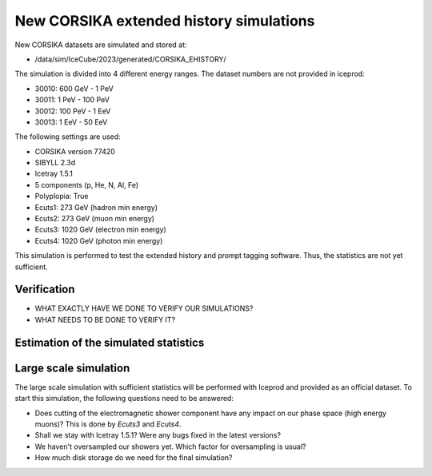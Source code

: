 New CORSIKA extended history simulations
########################################

New CORSIKA datasets are simulated and stored at: 

* /data/sim/IceCube/2023/generated/CORSIKA_EHISTORY/

The simulation is divided into 4 different energy ranges. The dataset numbers are not provided in iceprod:

* 30010: 600 GeV - 1 PeV

* 30011: 1 PeV - 100 PeV

* 30012: 100 PeV - 1 EeV

* 30013: 1 EeV - 50 EeV

The following settings are used:

* CORSIKA version 77420 

* SIBYLL 2.3d 

* Icetray 1.5.1

* 5 components (p, He, N, Al, Fe)

* Polyplopia: True 

* Ecuts1: 273 GeV (hadron min energy)

* Ecuts2: 273 GeV (muon min energy)

* Ecuts3: 1020 GeV (electron min energy)

* Ecuts4: 1020 GeV (photon min energy)

This simulation is performed to test the extended history and prompt tagging software. Thus, the statistics are not yet sufficient.

Verification
++++++++++++

* WHAT EXACTLY HAVE WE DONE TO VERIFY OUR SIMULATIONS?

* WHAT NEEDS TO BE DONE TO VERIFY IT?

Estimation of the simulated statistics
++++++++++++++++++++++++++++++++++++++
.. image:: images/plots/dataset_exploration/simulated_events_primary_energy.pdf 
    :width: 49%

.. image:: images/plots/dataset_exploration/simulated_events_5_components_primary_energy.pdf
    :width: 49%

.. image:: images/plots/dataset_exploration/simulated_events_leading_muon_energy.pdf
    :width: 49%

.. image:: images/plots/dataset_exploration/simulated_events_bundle_muon_energy.pdf
    :width: 49%

.. figure:: images/plots/data_mc/effective_livetime.pdf

.. image:: images/plots/toy_analysis_1year/energy_spectrum _primary_energy_simulation_muonfilter_bundle_cut_1e5.pdf
    :width: 49%

.. image:: images/plots/toy_analysis_1year/energy_spectrum_leading_muon_energy_simulation_muonfilter_bundle_cut_1e5.pdf
    :width: 49%


 
Large scale simulation 
++++++++++++++++++++++
The large scale simulation with sufficient statistics will be performed with Iceprod and provided as an official dataset. 
To start this simulation, the following questions need to be answered:

* Does cutting of the electromagnetic shower component have any impact on our phase space (high energy muons)? This is done by `Ecuts3` and `Ecuts4`.

* Shall we stay with Icetray 1.5.1? Were any bugs fixed in the latest versions? 

* We haven't oversampled our showers yet. Which factor for oversampling is usual? 

* How much disk storage do we need for the final simulation? 

